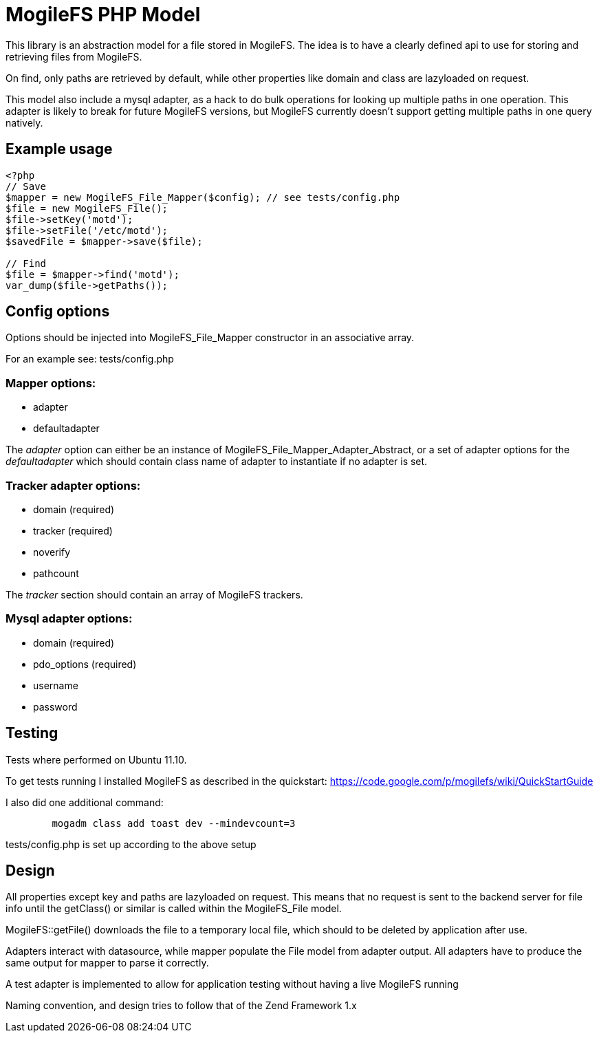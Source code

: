 MogileFS PHP Model
==================

This library is an abstraction model for a file stored in MogileFS.
The idea is to have a clearly defined api to use for storing and retrieving 
files from MogileFS.

On find, only paths are retrieved by default, while other properties like domain
and class are lazyloaded on request.

This model also include a mysql adapter, as a hack to do bulk operations for
looking up multiple paths in one operation. This adapter is likely to break for
future MogileFS versions, but MogileFS currently doesn't support getting multiple
paths in one query natively.

Example usage
-------------

-----
<?php
// Save
$mapper = new MogileFS_File_Mapper($config); // see tests/config.php
$file = new MogileFS_File();
$file->setKey('motd');
$file->setFile('/etc/motd');
$savedFile = $mapper->save($file);

// Find
$file = $mapper->find('motd');
var_dump($file->getPaths());
-----

Config options
--------------

Options should be injected into MogileFS_File_Mapper constructor in an associative array.

For an example see: tests/config.php

=== Mapper options:

* adapter
* defaultadapter

The 'adapter' option can either be an instance of MogileFS_File_Mapper_Adapter_Abstract, 
or a set of adapter options for the 'defaultadapter' which should contain class name
of adapter to instantiate if no adapter is set.

=== Tracker adapter options:

* domain (required)
* tracker (required)
* noverify
* pathcount

The 'tracker' section should contain an array of MogileFS trackers.

=== Mysql adapter options:

* domain (required)
* pdo_options (required)
* username
* password

Testing
-------

Tests where performed on Ubuntu 11.10.

To get tests running I installed MogileFS as described in the quickstart:
https://code.google.com/p/mogilefs/wiki/QuickStartGuide

I also did one additional command:
-----
	mogadm class add toast dev --mindevcount=3
-----

tests/config.php is set up according to the above setup

Design
------

All properties except key and paths are lazyloaded on request. This means that no
request is sent to the backend server for file info until the getClass() or similar
is called within the MogileFS_File model.

MogileFS::getFile() downloads the file to a temporary local file, which should to be
deleted by application after use.

Adapters interact with datasource, while mapper populate the File model from
adapter output. All adapters have to produce the same output for mapper to 
parse it correctly.

A test adapter is implemented to allow for application testing without having a live
MogileFS running

Naming convention, and design tries to follow that of the Zend Framework 1.x
